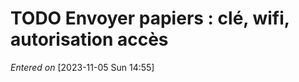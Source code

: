 #+FILETAGS: inbox
* TODO Envoyer papiers : clé, wifi, autorisation accès
/Entered on/ [2023-11-05 Sun 14:55]

